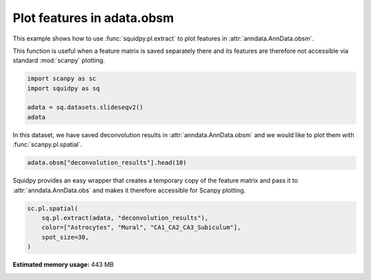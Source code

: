 
.. DO NOT EDIT.
.. THIS FILE WAS AUTOMATICALLY GENERATED BY SPHINX-GALLERY.
.. TO MAKE CHANGES, EDIT THE SOURCE PYTHON FILE:
.. "auto_examples/plotting/compute_extract.py"
.. LINE NUMBERS ARE GIVEN BELOW.

.. only:: html

  .. container:: binder-badge

    .. image:: images/binder_badge_logo.svg
      :target: https://mybinder.org/v2/gh/theislab/squidpy_notebooks/master?filepath=docs/source/auto_examples/plotting/compute_extract.ipynb
      :alt: Launch binder
      :width: 150 px

.. rst-class:: sphx-glr-example-title

.. _sphx_glr_auto_examples_plotting_compute_extract.py:

Plot features in adata.obsm
---------------------------

This example shows how to use :func:`squidpy.pl.extract` to plot features in :attr:`anndata.AnnData.obsm`.

This function is useful when a feature matrix is saved separately there and its features
are therefore not accessible via standard :mod:`scanpy` plotting.

.. seealso::

    See :ref:`sphx_glr_auto_examples_image_compute_summary_features.py` for computing an example of such features.

.. GENERATED FROM PYTHON SOURCE LINES 15-21

.. code-block:: default

    import scanpy as sc
    import squidpy as sq

    adata = sq.datasets.slideseqv2()
    adata





.. rst-class:: sphx-glr-script-out

 Out:

 .. code-block:: none


    AnnData object with n_obs × n_vars = 41786 × 4000
        obs: 'barcode', 'x', 'y', 'n_genes_by_counts', 'log1p_n_genes_by_counts', 'total_counts', 'log1p_total_counts', 'pct_counts_in_top_50_genes', 'pct_counts_in_top_100_genes', 'pct_counts_in_top_200_genes', 'pct_counts_in_top_500_genes', 'total_counts_MT', 'log1p_total_counts_MT', 'pct_counts_MT', 'n_counts', 'leiden', 'cluster'
        var: 'MT', 'n_cells_by_counts', 'mean_counts', 'log1p_mean_counts', 'pct_dropout_by_counts', 'total_counts', 'log1p_total_counts', 'n_cells', 'highly_variable', 'highly_variable_rank', 'means', 'variances', 'variances_norm'
        uns: 'cluster_colors', 'hvg', 'leiden', 'leiden_colors', 'neighbors', 'pca', 'spatial_neighbors', 'umap'
        obsm: 'X_pca', 'X_umap', 'deconvolution_results', 'spatial'
        varm: 'PCs'
        obsp: 'connectivities', 'distances', 'spatial_connectivities', 'spatial_distances'



.. GENERATED FROM PYTHON SOURCE LINES 22-24

In this dataset, we have saved deconvolution results in :attr:`anndata.AnnData.obsm` and we
would like to plot them with :func:`scanpy.pl.spatial`.

.. GENERATED FROM PYTHON SOURCE LINES 24-26

.. code-block:: default

    adata.obsm["deconvolution_results"].head(10)






.. raw:: html

    <div class="output_subarea output_html rendered_html output_result">
    <div>
    <style scoped>
        .dataframe tbody tr th:only-of-type {
            vertical-align: middle;
        }

        .dataframe tbody tr th {
            vertical-align: top;
        }

        .dataframe thead th {
            text-align: right;
        }
    </style>
    <table border="1" class="dataframe">
      <thead>
        <tr style="text-align: right;">
          <th></th>
          <th>Interneurons</th>
          <th>Subiculum_Entorhinal_cl2</th>
          <th>Subiculum_Entorhinal_cl3</th>
          <th>DentatePyramids</th>
          <th>CA1_CA2_CA3_Subiculum</th>
          <th>Mural</th>
          <th>Astrocytes</th>
          <th>Oligodendrocytes</th>
          <th>Polydendrocytes</th>
          <th>Microglia</th>
          <th>Ependymal</th>
          <th>Endothelial_Tip</th>
          <th>Neurogenesis</th>
          <th>Endothelial_Stalk</th>
          <th>barcode</th>
          <th>max_cell_type</th>
          <th>maxval</th>
          <th>thresh_ct</th>
        </tr>
      </thead>
      <tbody>
        <tr>
          <th>AACGTCATAATCGT</th>
          <td>0.113249</td>
          <td>0.203010</td>
          <td>0.086060</td>
          <td>0.247319</td>
          <td>0.153769</td>
          <td>0.002455</td>
          <td>0.072134</td>
          <td>0.022327</td>
          <td>0.008712</td>
          <td>0.065562</td>
          <td>0.003853</td>
          <td>0.000000</td>
          <td>0.000000</td>
          <td>0.021550</td>
          <td>AACGTCATAATCGT</td>
          <td>4</td>
          <td>0.247319</td>
          <td>0.000000</td>
        </tr>
        <tr>
          <th>TACTTTAGCGCAGT</th>
          <td>0.055718</td>
          <td>0.077973</td>
          <td>0.048517</td>
          <td>0.187755</td>
          <td>0.195889</td>
          <td>0.040198</td>
          <td>0.126317</td>
          <td>0.071605</td>
          <td>0.052353</td>
          <td>0.013668</td>
          <td>0.016075</td>
          <td>0.044060</td>
          <td>0.012159</td>
          <td>0.057714</td>
          <td>TACTTTAGCGCAGT</td>
          <td>5</td>
          <td>0.195889</td>
          <td>0.000000</td>
        </tr>
        <tr>
          <th>CATGCCTGGGTTCG</th>
          <td>0.108751</td>
          <td>0.228845</td>
          <td>0.109581</td>
          <td>0.246070</td>
          <td>0.115723</td>
          <td>0.006306</td>
          <td>0.071186</td>
          <td>0.015768</td>
          <td>0.000000</td>
          <td>0.059735</td>
          <td>0.000000</td>
          <td>0.013702</td>
          <td>0.000000</td>
          <td>0.024332</td>
          <td>CATGCCTGGGTTCG</td>
          <td>4</td>
          <td>0.246070</td>
          <td>0.000000</td>
        </tr>
        <tr>
          <th>TCGATATGGCACAA</th>
          <td>0.108163</td>
          <td>0.029694</td>
          <td>0.112905</td>
          <td>0.172960</td>
          <td>0.122573</td>
          <td>0.014295</td>
          <td>0.065901</td>
          <td>0.031834</td>
          <td>0.096153</td>
          <td>0.034155</td>
          <td>0.094124</td>
          <td>0.065322</td>
          <td>0.011114</td>
          <td>0.040808</td>
          <td>TCGATATGGCACAA</td>
          <td>4</td>
          <td>0.172960</td>
          <td>0.000000</td>
        </tr>
        <tr>
          <th>TTATCTGACGAAGC</th>
          <td>0.065790</td>
          <td>0.236463</td>
          <td>0.012458</td>
          <td>0.233441</td>
          <td>0.145091</td>
          <td>0.014810</td>
          <td>0.097935</td>
          <td>0.052590</td>
          <td>0.023642</td>
          <td>0.008578</td>
          <td>0.014275</td>
          <td>0.058715</td>
          <td>0.000000</td>
          <td>0.036213</td>
          <td>TTATCTGACGAAGC</td>
          <td>2</td>
          <td>0.236463</td>
          <td>0.000000</td>
        </tr>
        <tr>
          <th>GATGCGACTCCTCG</th>
          <td>0.000000</td>
          <td>0.000000</td>
          <td>0.000000</td>
          <td>0.222606</td>
          <td>0.705572</td>
          <td>0.042319</td>
          <td>0.009459</td>
          <td>0.000000</td>
          <td>0.002753</td>
          <td>0.009457</td>
          <td>0.000000</td>
          <td>0.000000</td>
          <td>0.004932</td>
          <td>0.002902</td>
          <td>GATGCGACTCCTCG</td>
          <td>5</td>
          <td>0.705572</td>
          <td>0.705572</td>
        </tr>
        <tr>
          <th>ACGGATGTTCCGAT</th>
          <td>0.000000</td>
          <td>0.000000</td>
          <td>0.000000</td>
          <td>0.037305</td>
          <td>0.078873</td>
          <td>0.014507</td>
          <td>0.032262</td>
          <td>0.500225</td>
          <td>0.099139</td>
          <td>0.147571</td>
          <td>0.013209</td>
          <td>0.023574</td>
          <td>0.010208</td>
          <td>0.043127</td>
          <td>ACGGATGTTCCGAT</td>
          <td>8</td>
          <td>0.500225</td>
          <td>0.500225</td>
        </tr>
        <tr>
          <th>TCTCATGGGTGGGA</th>
          <td>0.011898</td>
          <td>0.000000</td>
          <td>0.000000</td>
          <td>0.114613</td>
          <td>0.089905</td>
          <td>0.010118</td>
          <td>0.411598</td>
          <td>0.188769</td>
          <td>0.034367</td>
          <td>0.059139</td>
          <td>0.000000</td>
          <td>0.029453</td>
          <td>0.017615</td>
          <td>0.032526</td>
          <td>TCTCATGGGTGGGA</td>
          <td>7</td>
          <td>0.411598</td>
          <td>0.411598</td>
        </tr>
        <tr>
          <th>ACCGGAACTTCTTC</th>
          <td>0.016862</td>
          <td>0.000000</td>
          <td>0.000000</td>
          <td>0.017110</td>
          <td>0.070573</td>
          <td>0.017013</td>
          <td>0.006445</td>
          <td>0.091637</td>
          <td>0.034633</td>
          <td>0.022682</td>
          <td>0.659986</td>
          <td>0.029675</td>
          <td>0.009862</td>
          <td>0.023523</td>
          <td>ACCGGAACTTCTTC</td>
          <td>11</td>
          <td>0.659986</td>
          <td>0.659986</td>
        </tr>
        <tr>
          <th>ACAGGGTTTATCGA</th>
          <td>0.012235</td>
          <td>0.000000</td>
          <td>0.010678</td>
          <td>0.138919</td>
          <td>0.723275</td>
          <td>0.026109</td>
          <td>0.029469</td>
          <td>0.003275</td>
          <td>0.003829</td>
          <td>0.011391</td>
          <td>0.011063</td>
          <td>0.000000</td>
          <td>0.014785</td>
          <td>0.014970</td>
          <td>ACAGGGTTTATCGA</td>
          <td>5</td>
          <td>0.723275</td>
          <td>0.723275</td>
        </tr>
      </tbody>
    </table>
    </div>
    </div>
    <br />
    <br />

.. GENERATED FROM PYTHON SOURCE LINES 27-30

Squidpy provides an easy wrapper that creates a temporary copy of the
feature matrix and pass it to :attr:`anndata.AnnData.obs` and makes it therefore accessible
for Scanpy plotting.

.. GENERATED FROM PYTHON SOURCE LINES 30-35

.. code-block:: default

    sc.pl.spatial(
        sq.pl.extract(adata, "deconvolution_results"),
        color=["Astrocytes", "Mural", "CA1_CA2_CA3_Subiculum"],
        spot_size=30,
    )



.. image:: /auto_examples/plotting/images/sphx_glr_compute_extract_001.png
    :alt: Astrocytes, Mural, CA1_CA2_CA3_Subiculum
    :class: sphx-glr-single-img






.. rst-class:: sphx-glr-timing

   **Total running time of the script:** ( 0 minutes  26.980 seconds)

**Estimated memory usage:**  443 MB


.. _sphx_glr_download_auto_examples_plotting_compute_extract.py:


.. only :: html

 .. container:: sphx-glr-footer
    :class: sphx-glr-footer-example



  .. container:: sphx-glr-download sphx-glr-download-python

     :download:`Download Python source code: compute_extract.py <compute_extract.py>`



  .. container:: sphx-glr-download sphx-glr-download-jupyter

     :download:`Download Jupyter notebook: compute_extract.ipynb <compute_extract.ipynb>`
